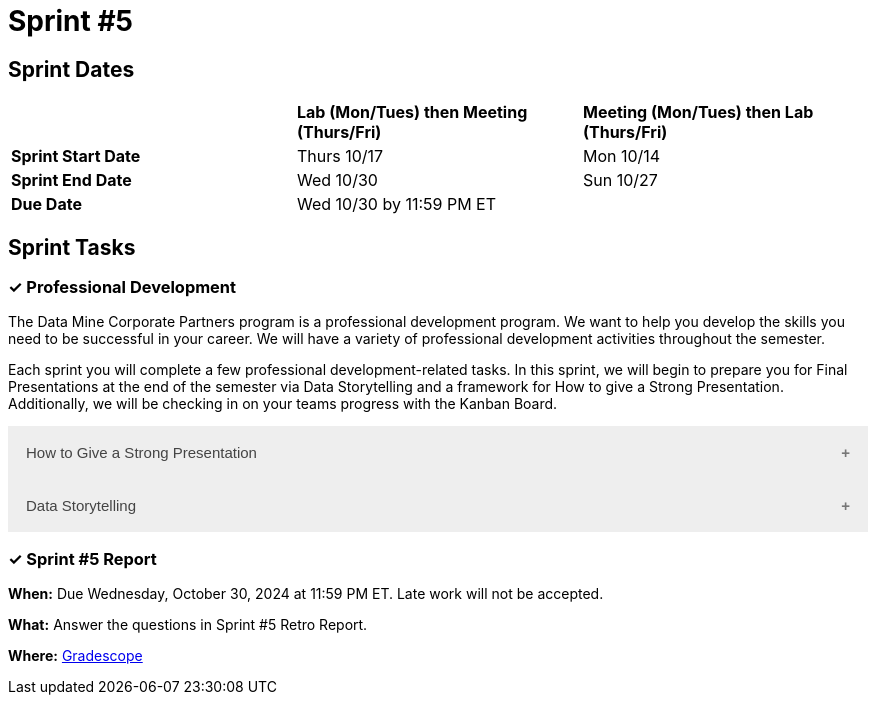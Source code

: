 = Sprint #5

== Sprint Dates

[cols="<.^1,^.^1,^.^1"]
|===

| |*Lab (Mon/Tues) then Meeting (Thurs/Fri)* |*Meeting (Mon/Tues) then Lab (Thurs/Fri)*

|*Sprint Start Date*
|Thurs 10/17
|Mon 10/14

|*Sprint End Date*
|Wed 10/30
|Sun 10/27

|*Due Date*
2+| Wed 10/30 by 11:59 PM ET

|===

== Sprint Tasks

=== &#10003; Professional Development 

The Data Mine Corporate Partners program is a professional development program. We want to help you develop the skills you need to be successful in your career. We will have a variety of professional development activities throughout the semester.  

Each sprint you will complete a few professional development-related tasks. In this sprint, we will begin to prepare you for Final Presentations at the end of the semester via Data Storytelling and a framework for How to give a Strong Presentation. Additionally, we will be checking in on your teams progress with the Kanban Board. 

++++
<html>
<head>
<meta name="viewport"  content="width=device-width, initial-scale=1">
<style>
.accordion {
  background-color: #eee;
  color: #444;
  cursor: pointer;
  padding: 18px;
  width: 100%;
  border: none;
  text-align: left;
  outline: none;
  font-size: 15px;
  transition: 0.4s;
}

.active, .accordion:hover {
  background-color: #ccc;
}

.accordion:after {
  content: '\002B';
  color: #777;
  font-weight: bold;
  float: right;
  margin-left: 5px;
}

.active:after {
  content: "\2212";
}

.panel {
  padding: 0 18px;
  background-color: white;
  max-height: 0;
  overflow: hidden;
  transition: max-height 0.2s ease-out;
}
</style>
</head>
<body>

<button class="accordion">How to Give a Strong Presentation</button>
<div class="panel">
	<div>
		<p><b>When: </b>Due Wednesday, October 23, 2024 at 11:59 PM ET. Late work will not be accepted.
		</p>
<br>
	</div>
	<div>
		<p><b>What: </b>Watch this Ted Talk about <a href="https://www.youtube.com/watch?v=yoD8RMq2OkU&t=189s"> How to Give a Strong Presentation</a> (from the beginning) and complete the assignment in "Sprint 5: Professional Development". Make sure you watch until the end, as most of your assignment will be based on the Transformation Matrix.</p>
<br>
	</div>
	<div>
		<p><b>Where: </b>Complete the knowledge check for this professional development training on <a href="https://www.gradescope.com/">Gradescope</a> in the assignment "Sprint 5: Professional Development".</p>
<br>
  </div>
  <div>
		<p><b>Why: </b> A high-quality final presentation is essential for your project's success in The Data Mine. The concepts in this video will help you build an outline for your team's presentation. We aim for these presentations to be professional, not only to impress our mentors but also to teach you how to create successful presentations in the real world. </p>
<br>
  </div>
</div>

<button class="accordion">Data Storytelling</button>
<div class="panel">
	<div>
		<p><b>When: </b>Due Wednesday, October 23, 2024 at 11:59 PM ET. Late work will not be accepted. 
		</p>
<br>
    </div>
    <div>
		<p><b>What: </b>Watch the following video on <a href="https://www.youtube.com/watch?v=r5_34YnCmMY"> Storytelling with Data</a> and complete the reflection questions in Gradescope. The concepts discussed in this video, combined with the previous assignment, will be used to create your final presentation this fall. </p>
<br>
	</div>
	<div>
		<p><b>Where: </b>Complete the knowledge check for this professional development training on <a href="https://www.gradescope.com/">Gradescope</a> in the assignment "Sprint 5: Professional Development".</a></p>
<br>
  </div>
  <div>
		<p><b>Why: </b> Data storytelling allows you to transform raw numbers into meaningful insights that are meaningful to major stakeholders on your project. By weaving data into a narrative, you can engage your audience, highlight key points, and make complex information more accessible. This approach helps you effectively communicate your findings, persuade stakeholders, and drive informed decision-making. </p>
<br>
  </div>
</div>

<script>
var acc = document.getElementsByClassName("accordion");
var i;

for (i = 0; i < acc.length; i++) {
  acc[i].addEventListener("click", function() {
    this.classList.toggle("active");
    var panel = this.nextElementSibling;
    if (panel.style.maxHeight) {
      panel.style.maxHeight = null;
    } else {
      panel.style.maxHeight = panel.scrollHeight + "px";
    } 
  });
}
</script>

</body>
</html>
++++


=== &#10003; Sprint #5  Report 

*When:* Due Wednesday, October 30, 2024 at 11:59 PM ET. Late work will not be accepted. 

*What:* Answer the questions in Sprint #5 Retro Report. 

*Where:* link:https://www.gradescope.com/[Gradescope] 
